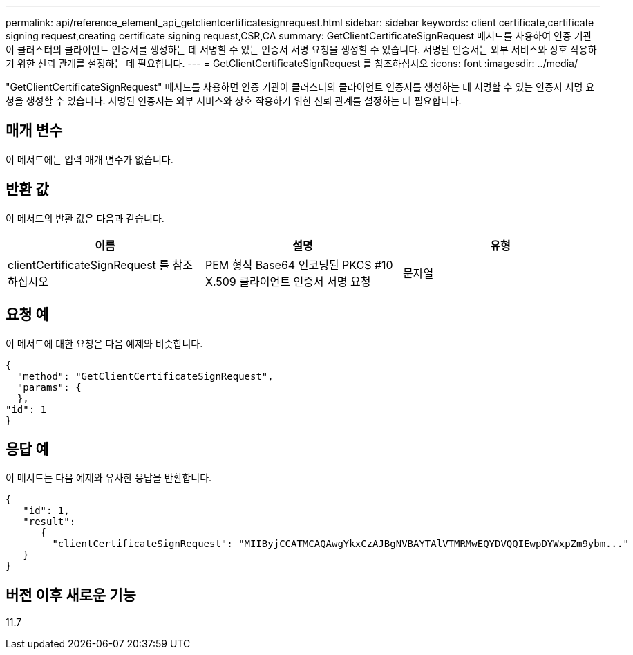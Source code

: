 ---
permalink: api/reference_element_api_getclientcertificatesignrequest.html 
sidebar: sidebar 
keywords: client certificate,certificate signing request,creating certificate signing request,CSR,CA 
summary: GetClientCertificateSignRequest 메서드를 사용하여 인증 기관이 클러스터의 클라이언트 인증서를 생성하는 데 서명할 수 있는 인증서 서명 요청을 생성할 수 있습니다. 서명된 인증서는 외부 서비스와 상호 작용하기 위한 신뢰 관계를 설정하는 데 필요합니다. 
---
= GetClientCertificateSignRequest 를 참조하십시오
:icons: font
:imagesdir: ../media/


[role="lead"]
"GetClientCertificateSignRequest" 메서드를 사용하면 인증 기관이 클러스터의 클라이언트 인증서를 생성하는 데 서명할 수 있는 인증서 서명 요청을 생성할 수 있습니다. 서명된 인증서는 외부 서비스와 상호 작용하기 위한 신뢰 관계를 설정하는 데 필요합니다.



== 매개 변수

이 메서드에는 입력 매개 변수가 없습니다.



== 반환 값

이 메서드의 반환 값은 다음과 같습니다.

|===
| 이름 | 설명 | 유형 


 a| 
clientCertificateSignRequest 를 참조하십시오
 a| 
PEM 형식 Base64 인코딩된 PKCS #10 X.509 클라이언트 인증서 서명 요청
 a| 
문자열

|===


== 요청 예

이 메서드에 대한 요청은 다음 예제와 비슷합니다.

[listing]
----
{
  "method": "GetClientCertificateSignRequest",
  "params": {
  },
"id": 1
}
----


== 응답 예

이 메서드는 다음 예제와 유사한 응답을 반환합니다.

[listing]
----
{
   "id": 1,
   "result":
      {
        "clientCertificateSignRequest": "MIIByjCCATMCAQAwgYkxCzAJBgNVBAYTAlVTMRMwEQYDVQQIEwpDYWxpZm9ybm..."
   }
}
----


== 버전 이후 새로운 기능

11.7
